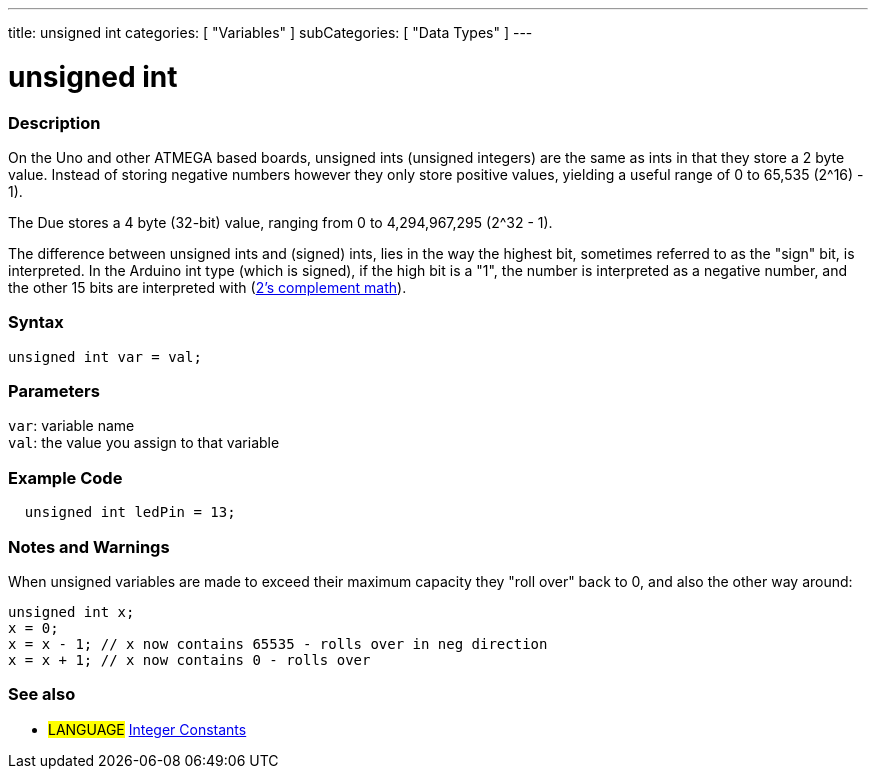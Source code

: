---
title: unsigned int
categories: [ "Variables" ]
subCategories: [ "Data Types" ]
---

= unsigned int

// OVERVIEW SECTION STARTS
[#overview]
--

[float]
=== Description
On the Uno and other ATMEGA based boards, unsigned ints (unsigned integers) are the same as ints in that they store a 2 byte value. Instead of storing negative numbers however they only store positive values, yielding a useful range of 0 to 65,535 (2^16) - 1).

The Due stores a 4 byte (32-bit) value, ranging from 0 to 4,294,967,295 (2^32 - 1).

The difference between unsigned ints and (signed) ints, lies in the way the highest bit, sometimes referred to as the "sign" bit, is interpreted. In the Arduino int type (which is signed), if the high bit is a "1", the number is interpreted as a negative number, and the other 15 bits are interpreted with (http://en.wikipedia.org/wiki/2%27s_complement[2's complement math]).
[%hardbreaks]

--
// OVERVIEW SECTION ENDS

[float]
=== Syntax
`unsigned int var = val;`
[float]
=== Parameters
`var`: variable name +
`val`: the value you assign to that variable
[%hardbreaks]

// HOW TO USE SECTION STARTS
[#howtouse]
--

[float]
=== Example Code
// Describe what the example code is all about and add relevant code   ►►►►► THIS SECTION IS MANDATORY ◄◄◄◄◄


[source,arduino]
----
  unsigned int ledPin = 13;
----
[%hardbreaks]

[float]
=== Notes and Warnings
When unsigned variables are made to exceed their maximum capacity they "roll over" back to 0, and also the other way around:

[source,arduino]
----
unsigned int x;
x = 0;
x = x - 1; // x now contains 65535 - rolls over in neg direction
x = x + 1; // x now contains 0 - rolls over
----


--
// HOW TO USE SECTION ENDS


// SEE ALSO SECTION STARTS
[#see_also]
--

[float]
=== See also

[role="language"]
* #LANGUAGE# link:../../constants/integerconstants[Integer Constants]

--
// SEE ALSO SECTION ENDS
